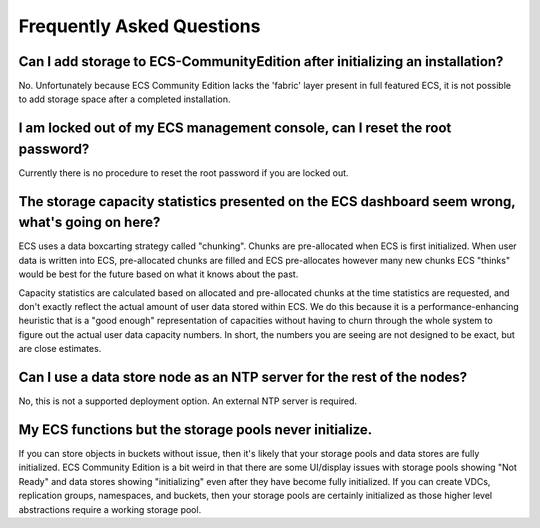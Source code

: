 Frequently Asked Questions
==========================

Can I add storage to ECS-CommunityEdition after initializing an installation?
-----------------------------------------------------------------------------

No. Unfortunately because ECS Community Edition lacks the 'fabric' layer
present in full featured ECS, it is not possible to add storage space
after a completed installation.

I am locked out of my ECS management console, can I reset the root password?
----------------------------------------------------------------------------

Currently there is no procedure to reset the root password if you are
locked out.

The storage capacity statistics presented on the ECS dashboard seem wrong, what's going on here?
------------------------------------------------------------------------------------------------

ECS uses a data boxcarting strategy called "chunking". Chunks are
pre-allocated when ECS is first initialized. When user data is written
into ECS, pre-allocated chunks are filled and ECS pre-allocates however
many new chunks ECS "thinks" would be best for the future based on what
it knows about the past.

Capacity statistics are calculated based on allocated and pre-allocated
chunks at the time statistics are requested, and don't exactly reflect
the actual amount of user data stored within ECS. We do this because it
is a performance-enhancing heuristic that is a "good enough"
representation of capacities without having to churn through the whole
system to figure out the actual user data capacity numbers. In short,
the numbers you are seeing are not designed to be exact, but are close
estimates.

Can I use a data store node as an NTP server for the rest of the nodes?
-----------------------------------------------------------------------

No, this is not a supported deployment option. An external NTP server is
required.

My ECS functions but the storage pools never initialize.
--------------------------------------------------------

If you can store objects in buckets without issue, then it's likely that
your storage pools and data stores are fully initialized. ECS Community
Edition is a bit weird in that there are some UI/display issues with
storage pools showing "Not Ready" and data stores showing "initializing"
even after they have become fully initialized. If you can create VDCs,
replication groups, namespaces, and buckets, then your storage pools are
certainly initialized as those higher level abstractions require a
working storage pool.
